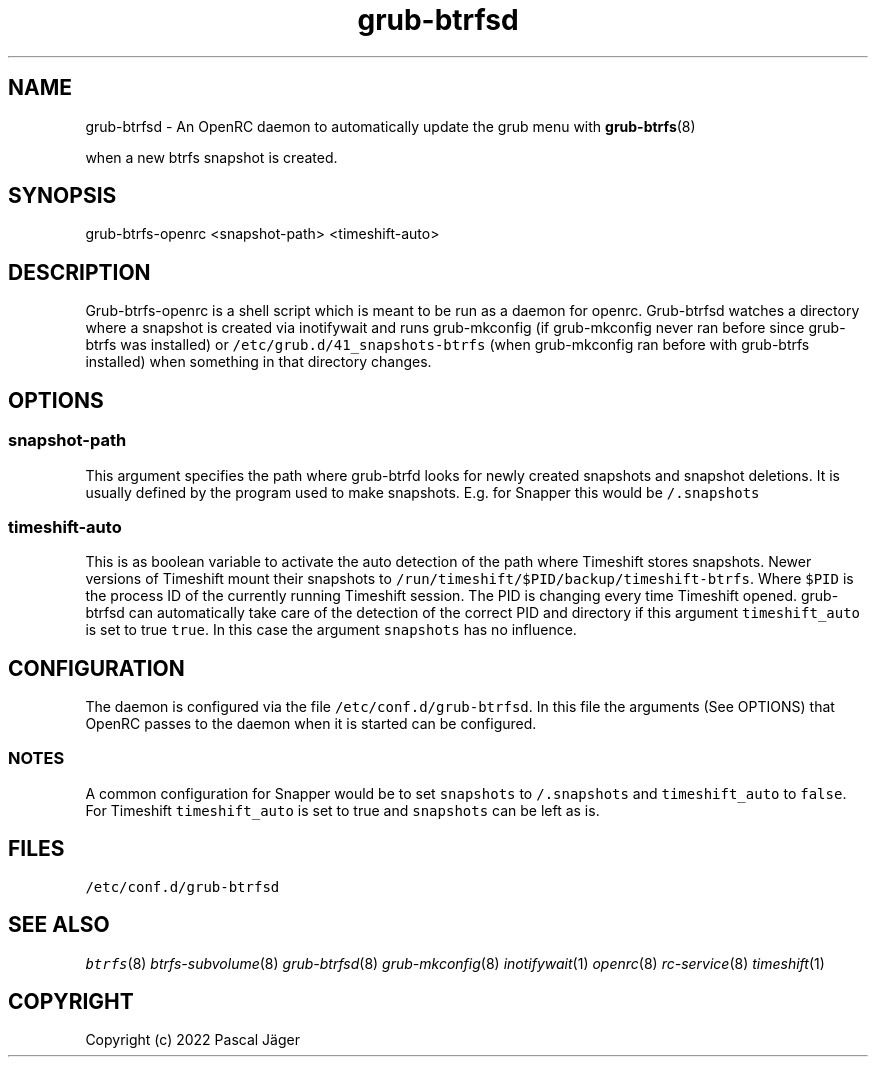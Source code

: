 .TH "grub-btrfsd" "8"

.SH "NAME"
.PP
grub-btrfsd - An OpenRC daemon to automatically update the grub menu with
.BR grub-btrfs (8)
.PP
when a new btrfs snapshot is created.

.SH "SYNOPSIS"
.PP
grub-btrfs-openrc <snapshot-path> <timeshift-auto>


.SH "DESCRIPTION"
.PP
Grub-btrfs-openrc is a shell script which is meant to be run as a daemon for openrc.
Grub-btrfsd watches a directory where a snapshot is created via inotifywait and runs grub-mkconfig (if grub-mkconfig never ran before since grub-btrfs was installed) or \fC/etc/grub.d/41_snapshots\-btrfs\fP (when grub-mkconfig ran before with grub-btrfs installed) when something in that directory changes.

.SH "OPTIONS"
.SS "\fCsnapshot\-path\fP"
.PP
This argument specifies the path where grub-btrfd looks for newly created snapshots and snapshot deletions. It is usually defined by the program used to make snapshots.
E.g. for Snapper this would be \fC/.snapshots\fP

.SS "\fCtimeshift\-auto\fP"
.PP
This is as boolean variable to activate the auto detection of the path where Timeshift stores snapshots. Newer versions of Timeshift mount their snapshots to \fC/run/timeshift/$PID/backup/timeshift\-btrfs\fP. Where \fC$PID\fP is the process ID of the currently running Timeshift session. The PID is changing every time Timeshift opened. grub-btrfsd can automatically take care of the detection of the correct PID and directory if this argument \fCtimeshift_auto\fP is set to true \fCtrue\fP. In this case the argument \fCsnapshots\fP has no influence.

.SH "CONFIGURATION"
.PP
The daemon is configured via the file \fC/etc/conf.d/grub\-btrfsd\fP. In this file the arguments (See OPTIONS) that OpenRC passes to the daemon when it is started can be configured.

.SS "NOTES"
.PP
A common configuration for Snapper would be to set \fCsnapshots\fP to \fC/.snapshots\fP and \fCtimeshift_auto\fP to \fCfalse\fP.
For Timeshift \fCtimeshift_auto\fP is set to true and \fCsnapshots\fP can be left as is.

.SH "FILES"
.PP
\fC/etc/conf.d/grub\-btrfsd\fP

.SH "SEE ALSO"
.IR btrfs (8)
.IR btrfs-subvolume (8)
.IR grub-btrfsd (8)
.IR grub-mkconfig (8)
.IR inotifywait (1)
.IR openrc (8)
.IR rc-service (8)
.IR timeshift (1)

.SH "COPYRIGHT"
.PP
Copyright (c) 2022 Pascal Jäger
